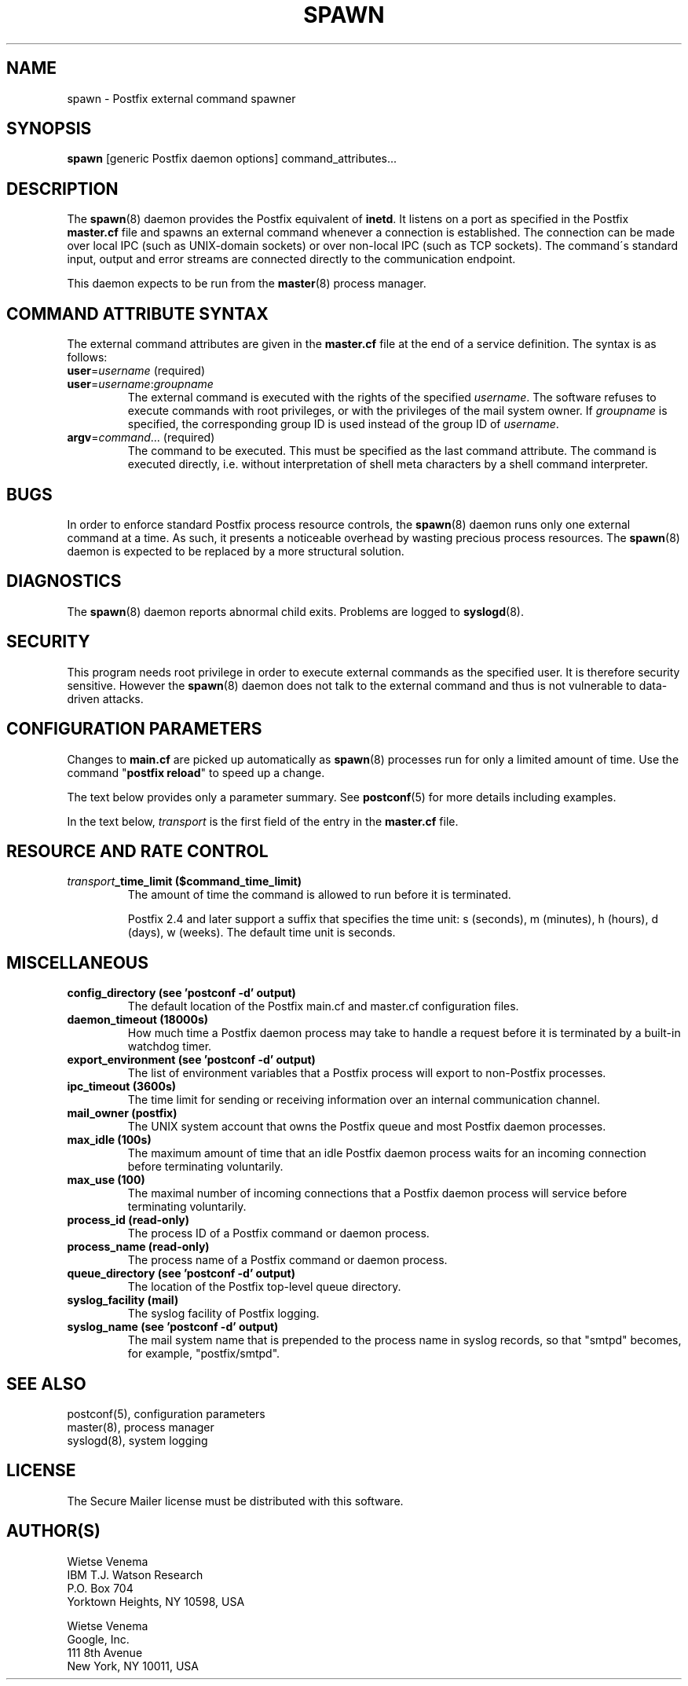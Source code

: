 .\"	$NetBSD: spawn.8,v 1.2 2017/02/14 01:16:44 christos Exp $
.\"
.TH SPAWN 8 
.ad
.fi
.SH NAME
spawn
\-
Postfix external command spawner
.SH "SYNOPSIS"
.na
.nf
\fBspawn\fR [generic Postfix daemon options] command_attributes...
.SH DESCRIPTION
.ad
.fi
The \fBspawn\fR(8) daemon provides the Postfix equivalent
of \fBinetd\fR.
It listens on a port as specified in the Postfix \fBmaster.cf\fR file
and spawns an external command whenever a connection is established.
The connection can be made over local IPC (such as UNIX\-domain
sockets) or over non\-local IPC (such as TCP sockets).
The command\'s standard input, output and error streams are connected
directly to the communication endpoint.

This daemon expects to be run from the \fBmaster\fR(8) process
manager.
.SH "COMMAND ATTRIBUTE SYNTAX"
.na
.nf
.ad
.fi
The external command attributes are given in the \fBmaster.cf\fR
file at the end of a service definition.  The syntax is as follows:
.IP "\fBuser\fR=\fIusername\fR (required)"
.IP "\fBuser\fR=\fIusername\fR:\fIgroupname\fR"
The external command is executed with the rights of the
specified \fIusername\fR.  The software refuses to execute
commands with root privileges, or with the privileges of the
mail system owner. If \fIgroupname\fR is specified, the
corresponding group ID is used instead of the group ID
of \fIusername\fR.
.IP "\fBargv\fR=\fIcommand\fR... (required)"
The command to be executed. This must be specified as the
last command attribute.
The command is executed directly, i.e. without interpretation of
shell meta characters by a shell command interpreter.
.SH BUGS
.ad
.fi
In order to enforce standard Postfix process resource controls,
the \fBspawn\fR(8) daemon runs only one external command at a time.
As such, it presents a noticeable overhead by wasting precious
process resources. The \fBspawn\fR(8) daemon is expected to be
replaced by a more structural solution.
.SH DIAGNOSTICS
.ad
.fi
The \fBspawn\fR(8) daemon reports abnormal child exits.
Problems are logged to \fBsyslogd\fR(8).
.SH "SECURITY"
.na
.nf
.fi
.ad
This program needs root privilege in order to execute external
commands as the specified user. It is therefore security sensitive.
However the \fBspawn\fR(8) daemon does not talk to the external command
and thus is not vulnerable to data\-driven attacks.
.SH "CONFIGURATION PARAMETERS"
.na
.nf
.ad
.fi
Changes to \fBmain.cf\fR are picked up automatically as \fBspawn\fR(8)
processes run for only a limited amount of time. Use the command
"\fBpostfix reload\fR" to speed up a change.

The text below provides only a parameter summary. See
\fBpostconf\fR(5) for more details including examples.

In the text below, \fItransport\fR is the first field of the entry
in the \fBmaster.cf\fR file.
.SH "RESOURCE AND RATE CONTROL"
.na
.nf
.ad
.fi
.IP "\fItransport\fB_time_limit ($command_time_limit)\fR"
The amount of time the command is allowed to run before it is
terminated.

Postfix 2.4 and later support a suffix that specifies the
time unit: s (seconds), m (minutes), h (hours), d (days),
w (weeks). The default time unit is seconds.
.SH "MISCELLANEOUS"
.na
.nf
.ad
.fi
.IP "\fBconfig_directory (see 'postconf -d' output)\fR"
The default location of the Postfix main.cf and master.cf
configuration files.
.IP "\fBdaemon_timeout (18000s)\fR"
How much time a Postfix daemon process may take to handle a
request before it is terminated by a built\-in watchdog timer.
.IP "\fBexport_environment (see 'postconf -d' output)\fR"
The list of environment variables that a Postfix process will export
to non\-Postfix processes.
.IP "\fBipc_timeout (3600s)\fR"
The time limit for sending or receiving information over an internal
communication channel.
.IP "\fBmail_owner (postfix)\fR"
The UNIX system account that owns the Postfix queue and most Postfix
daemon processes.
.IP "\fBmax_idle (100s)\fR"
The maximum amount of time that an idle Postfix daemon process waits
for an incoming connection before terminating voluntarily.
.IP "\fBmax_use (100)\fR"
The maximal number of incoming connections that a Postfix daemon
process will service before terminating voluntarily.
.IP "\fBprocess_id (read\-only)\fR"
The process ID of a Postfix command or daemon process.
.IP "\fBprocess_name (read\-only)\fR"
The process name of a Postfix command or daemon process.
.IP "\fBqueue_directory (see 'postconf -d' output)\fR"
The location of the Postfix top\-level queue directory.
.IP "\fBsyslog_facility (mail)\fR"
The syslog facility of Postfix logging.
.IP "\fBsyslog_name (see 'postconf -d' output)\fR"
The mail system name that is prepended to the process name in syslog
records, so that "smtpd" becomes, for example, "postfix/smtpd".
.SH "SEE ALSO"
.na
.nf
postconf(5), configuration parameters
master(8), process manager
syslogd(8), system logging
.SH "LICENSE"
.na
.nf
.ad
.fi
The Secure Mailer license must be distributed with this software.
.SH "AUTHOR(S)"
.na
.nf
Wietse Venema
IBM T.J. Watson Research
P.O. Box 704
Yorktown Heights, NY 10598, USA

Wietse Venema
Google, Inc.
111 8th Avenue
New York, NY 10011, USA
